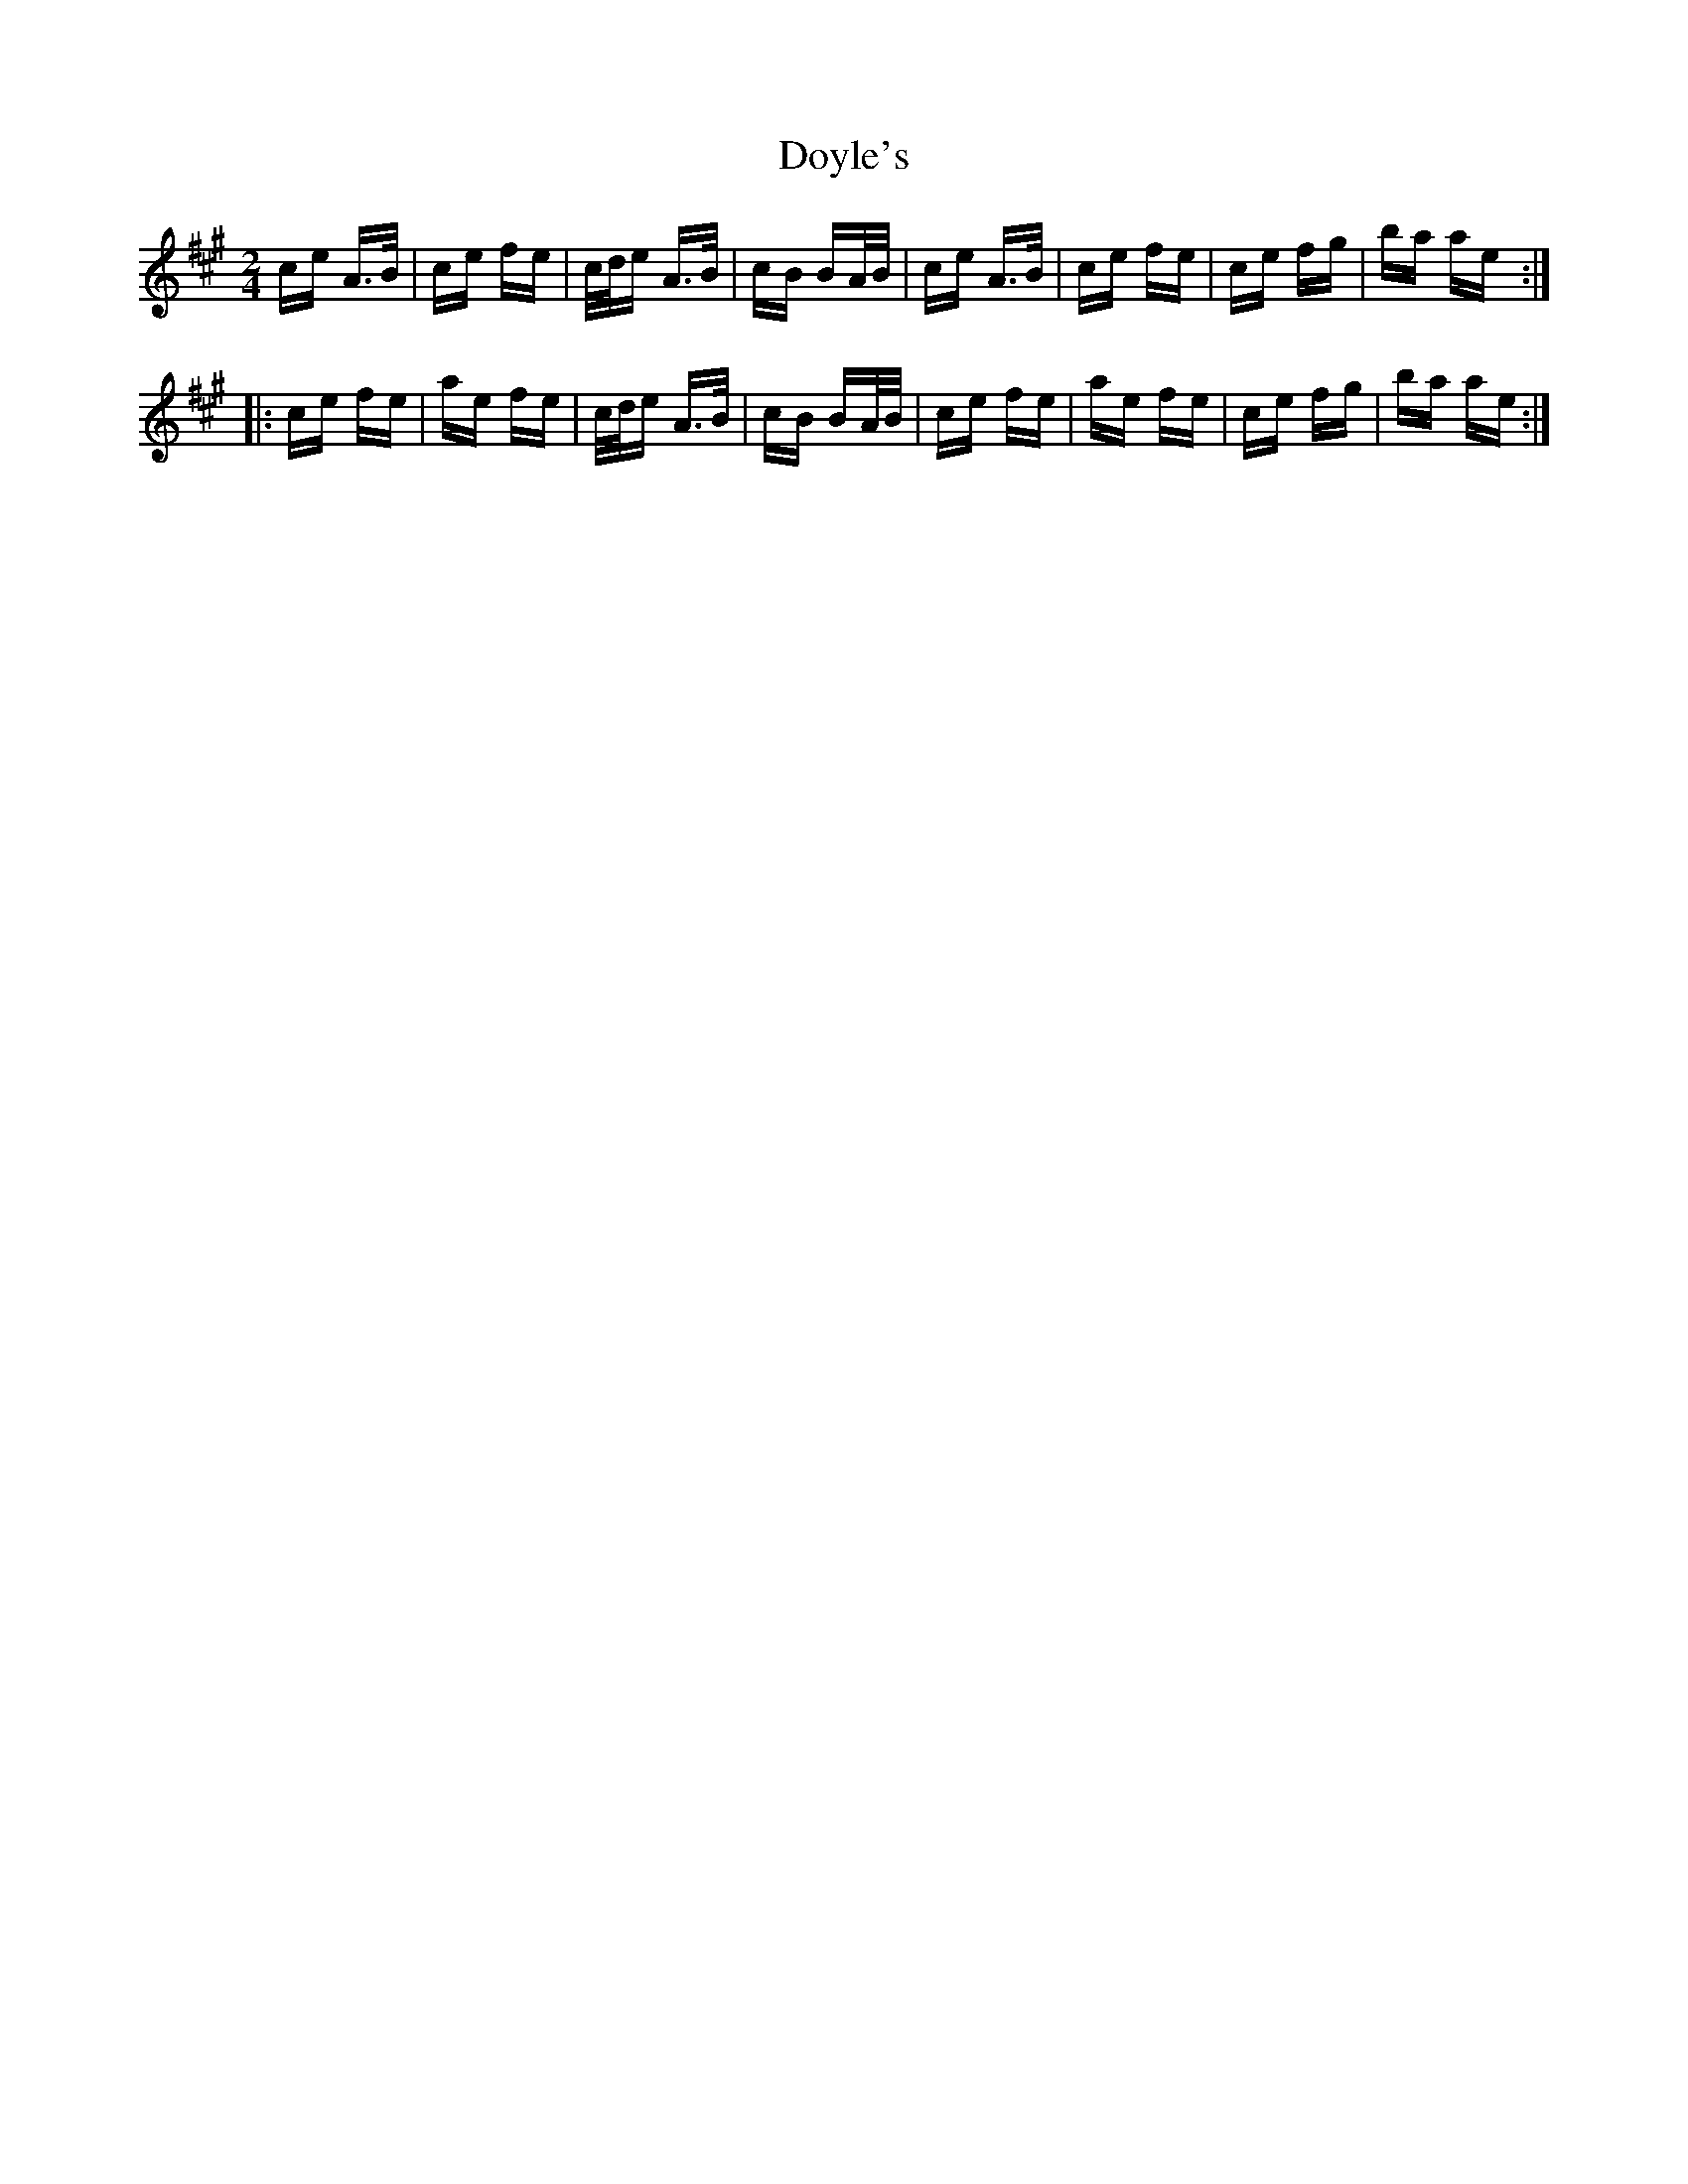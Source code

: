 X: 10718
T: Doyle's
R: polka
M: 2/4
K: Amajor
ce A>B|ce fe|c/d/e A>B|cB BA/B/|ce A>B|ce fe|ce fg|ba ae:|
|:ce fe|ae fe|c/d/e A>B|cB BA/B/|ce fe|ae fe|ce fg|ba ae:|

